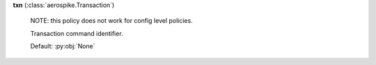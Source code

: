 **txn** (:class:`aerospike.Transaction`)

    NOTE: this policy does not work for config level policies.

    Transaction command identifier.

    Default: :py:obj:`None`
